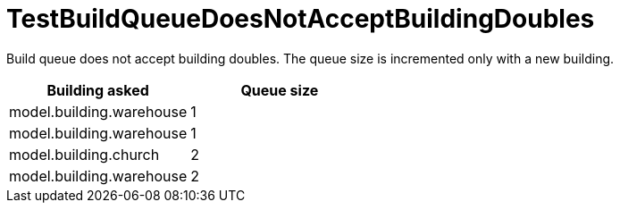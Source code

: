 ifndef::ROOT_PATH[:ROOT_PATH: ../../../../..]

[#net_sf_freecol_common_model_colonydoctest_testbuildqueuedoesnotacceptbuildingdoubles]
= TestBuildQueueDoesNotAcceptBuildingDoubles

Build queue does not accept building doubles.
The queue size is incremented only with a new building.

|====
| Building asked | Queue size

| model.building.warehouse | 1
| model.building.warehouse | 1
| model.building.church | 2
| model.building.warehouse | 2
|====